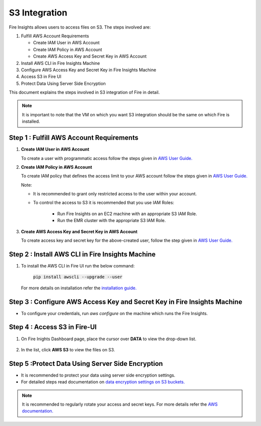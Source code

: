 **S3 Integration**
==========

Fire Insights allows users to access files on S3. The steps involved are: 

#. Fulfill AWS Account Requirements
   
   * Create IAM User in AWS Account
   * Create IAM Policy in AWS Account
   * Create AWS Access Key and Secret Key in AWS Account
   
#. Install AWS CLI in Fire Insights Machine
#. Configure AWS Access Key and Secret Key in Fire Insights Machine
#. Access S3 in Fire UI
#. Protect Data Using Server Side Encryption

This document explains the steps involved in S3 integration of Fire in detail.

.. note:: It is important to note that the VM on which you want S3 integration should be the same on which Fire is installed.

**Step 1 : Fulfill AWS Account Requirements**
---------

#. **Create IAM User in AWS Account**
   
   To create a user with programmatic access follow the steps given in `AWS User Guide. <https://docs.aws.amazon.com/IAM/latest/UserGuide/id_users_create.html>`_


#. **Create IAM Policy in AWS Account**

   To create IAM policy that defines the access limit to your AWS account follow the steps given in `AWS User Guide. <https://docs.aws.amazon.com/IAM/latest/UserGuide/access_policies_create.html>`_

   Note: 
  
   * It is recommended to grant only restricted access to the user within your account.
   
   * To control the access to S3 it is recommended that you use IAM Roles:
        
      - Run Fire Insights on an EC2 machine with an appropriate S3 IAM Role.
      - Run the EMR cluster with the appropriate S3 IAM Role.
 
#. **Create AWS Access Key and Secret Key in AWS Account**

   To create access key and secret key for the above-created user, follow the step given in `AWS User Guide. <https://docs.aws.amazon.com/IAM/latest/UserGuide/id_credentials_access-keys.html#Using_CreateAccessKey>`_
   
   
**Step 2 : Install AWS CLI in Fire Insights Machine**
--------

#. To install the AWS CLI in Fire UI run the below command:
   
    :code:`pip install awscli --upgrade --user`
 
   For more details on installation refer the `installation guide. <http://docs.aws.amazon.com/cli/latest/userguide/installing.html>`_
     
**Step 3 : Configure AWS Access Key and Secret Key in Fire Insights Machine** 
-------

* To configure your credentials, run *aws configure* on the machine which runs the Fire Insights.

**Step 4 : Access S3 in Fire-UI**
--------

#. On Fire Inights Dashboard page, place the cursor over **DATA** to view the drop-down list.

     .. figure:: ../../_assets/tutorials/awscli/aws_s3.PNG
        :alt: S3 integration
        :width: 70%
   
#. In the list, click **AWS S3** to view the files on S3.

     .. figure:: ../../_assets/tutorials/awscli/aws_s3_list.PNG
        :alt: S3 integration
        :width: 70%
   

**Step 5 :Protect Data Using Server Side Encryption**
--------------

* It is recommended to protect your data using server side encryption settings.

* For detailed steps read documentation on `data encryption settings on S3 buckets. <https://docs.aws.amazon.com/AmazonS3/latest/dev/serv-side-encryption.html>`_

   
.. note:: It is recommended to regularly rotate your access and secret keys. For more details refer the `AWS documentation. <https://docs.aws.amazon.com/IAM/latest/UserGuide/id_credentials_access-keys.html#rotating_access_keys_console>`_ 
          
